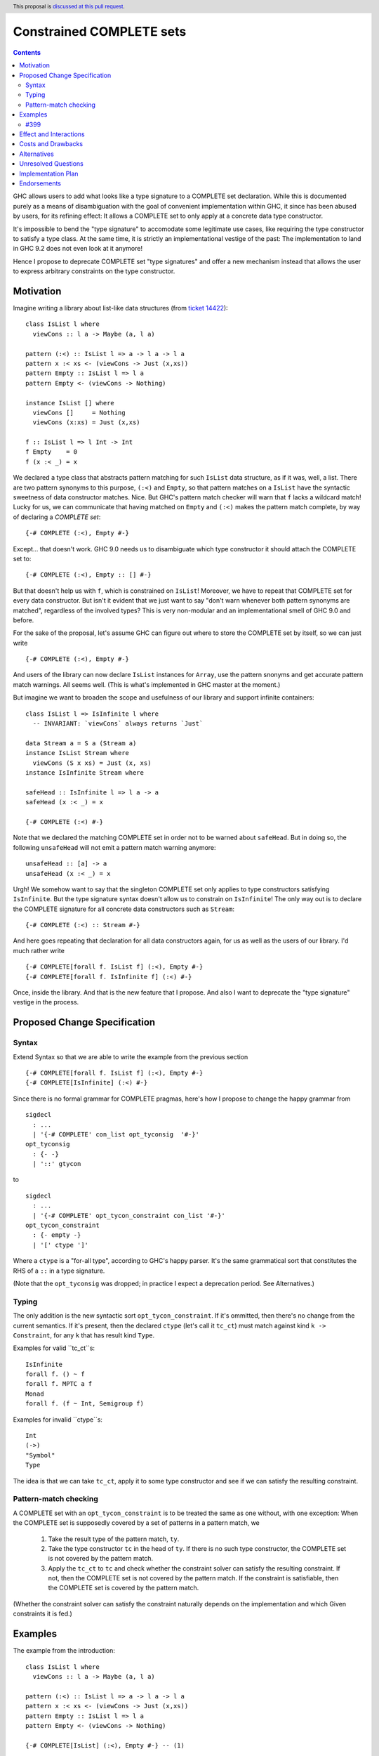 Constrained COMPLETE sets
*************************

.. author:: Sebastian Graf
.. date-accepted:: Leave blank. This will be filled in when the proposal is accepted.
.. ticket-url:: Leave blank. This will eventually be filled with the
                ticket URL which will track the progress of the
                implementation of the feature.
.. implemented:: Leave blank. This will be filled in with the first GHC version which
                 implements the described feature.
.. highlight:: haskell
.. header:: This proposal is `discussed at this pull request <https://github.com/ghc-proposals/ghc-proposals/pull/400>`_.
.. contents::

GHC allows users to add what looks like a type signature to a COMPLETE set declaration.
While this is documented purely as a means of disambiguation with the goal of convenient
implementation within GHC, it since has been abused by users, for its refining effect:
It allows a COMPLETE set to only apply at a concrete data type constructor.

It's impossible to bend the "type signature" to accomodate some legitimate
use cases, like requiring the type constructor to satisfy a type class. At
the same time, it is strictly an implementational vestige of the past: The
implementation to land in GHC 9.2 does not even look at it anymore!

Hence I propose to deprecate COMPLETE set "type signatures" and offer a new
mechanism instead that allows the user to express arbitrary constraints on
the type constructor.

Motivation
----------

Imagine writing a library about list-like data structures (from
`ticket 14422 <https://gitlab.haskell.org/ghc/ghc/-/issues/14422#note_313198>`_):

::

 class IsList l where
   viewCons :: l a -> Maybe (a, l a)

 pattern (:<) :: IsList l => a -> l a -> l a
 pattern x :< xs <- (viewCons -> Just (x,xs))
 pattern Empty :: IsList l => l a
 pattern Empty <- (viewCons -> Nothing)

 instance IsList [] where
   viewCons []     = Nothing
   viewCons (x:xs) = Just (x,xs)

 f :: IsList l => l Int -> Int
 f Empty    = 0
 f (x :< _) = x

We declared a type class that abstracts pattern matching for such
``IsList`` data structure, as if it was, well, a list. There are
two pattern synonyms to this purpose, ``(:<)`` and ``Empty``, so that
pattern matches on a ``IsList`` have the syntactic sweetness of data
constructor matches. Nice. But GHC's pattern match checker will warn
that ``f`` lacks a wildcard match! Lucky for us, we can communicate
that having matched on ``Empty`` and ``(:<)`` makes the pattern match
complete, by way of declaring a *COMPLETE set*:

::

 {-# COMPLETE (:<), Empty #-}

Except... that doesn't work. GHC 9.0 needs us to disambiguate which type
constructor it should attach the COMPLETE set to:

::

 {-# COMPLETE (:<), Empty :: [] #-}

But that doesn't help us with ``f``, which is constrained on ``IsList``!
Moreover, we have to repeat that COMPLETE set for every data constructor.
But isn't it evident that we just want to say "don't warn whenever both
pattern synonyms are matched", regardless of the involved types? This is
very non-modular and an implementational smell of GHC 9.0 and before.

For the sake of the proposal, let's assume GHC can figure out where to store the
COMPLETE set by itself, so we can just write

::

 {-# COMPLETE (:<), Empty #-}

And users of the library can now declare ``IsList`` instances for ``Array``,
use the pattern snonyms and get accurate pattern match warnings. All seems well.
(This is what's implemented in GHC master at the moment.)

But imagine we want to broaden the scope and usefulness of our library and
support infinite containers:

::

 class IsList l => IsInfinite l where
   -- INVARIANT: `viewCons` always returns `Just`

 data Stream a = S a (Stream a)
 instance IsList Stream where
   viewCons (S x xs) = Just (x, xs)
 instance IsInfinite Stream where

 safeHead :: IsInfinite l => l a -> a
 safeHead (x :< _) = x

 {-# COMPLETE (:<) #-}

Note that we declared the matching COMPLETE set in order not to be warned about
``safeHead``.
But in doing so, the following ``unsafeHead`` will not emit a pattern match
warning anymore:

::

 unsafeHead :: [a] -> a
 unsafeHead (x :< _) = x

Urgh! We somehow want to say that the singleton COMPLETE set only applies
to type constructors satisfying ``IsInfinite``. But the type signature
syntax doesn't allow us to constrain on ``IsInfinite``! The only way out
is to declare the COMPLETE signature for all concrete data constructors
such as ``Stream``:

::

 {-# COMPLETE (:<) :: Stream #-}

And here goes repeating that declaration for all data constructors again, for us
as well as the users of our library. I'd much rather write

::

 {-# COMPLETE[forall f. IsList f] (:<), Empty #-}
 {-# COMPLETE[forall f. IsInfinite f] (:<) #-}

Once, inside the library. And that is the new feature that I propose. And also I
want to deprecate the "type signature" vestige in the process.

Proposed Change Specification
-----------------------------

Syntax
======

Extend Syntax so that we are able to write the example from the previous section

::

 {-# COMPLETE[forall f. IsList f] (:<), Empty #-}
 {-# COMPLETE[IsInfinite] (:<) #-}

Since there is no formal grammar for COMPLETE pragmas, here's how I propose to
change the happy grammar from

::

 sigdecl
   : ...
   | '{-# COMPLETE' con_list opt_tyconsig  '#-}'
 opt_tyconsig
   : {- -}
   | '::' gtycon

to

::

 sigdecl
   : ...
   | '{-# COMPLETE' opt_tycon_constraint con_list '#-}'
 opt_tycon_constraint
   : {- empty -}
   | '[' ctype ']'

Where a ``ctype`` is a "for-all type", according to GHC's happy parser. It's the
same grammatical sort that constitutes the RHS of a ``::`` in a type signature.

(Note that the ``opt_tyconsig`` was dropped; in practice I expect a deprecation
period. See Alternatives.)

Typing
======

The only addition is the new syntactic sort ``opt_tycon_constraint``. If it's
ommitted, then there's no change from the current semantics. If it's present,
then the declared ``ctype`` (let's call it ``tc_ct``) must match against kind
``k -> Constraint``, for any ``k`` that has result kind ``Type``.

Examples for valid ``tc_ct``s:

::

 IsInfinite
 forall f. () ~ f
 forall f. MPTC a f
 Monad
 forall f. (f ~ Int, Semigroup f)

Examples for invalid ``ctype``s:

::

 Int
 (->)
 "Symbol"
 Type

The idea is that we can take ``tc_ct``, apply it to some type constructor and
see if we can satisfy the resulting constraint.

Pattern-match checking
======================

A COMPLETE set with an ``opt_tycon_constraint`` is to be treated the same as one
without, with one exception: When the COMPLETE set is supposedly covered by a set
of patterns in a pattern match, we

  1. Take the result type of the pattern match, ``ty``.
  2. Take the type constructor ``tc`` in the head of ``ty``. If there is no such
     type constructor, the COMPLETE set is not covered by the pattern match.
  3. Apply the ``tc_ct`` to ``tc`` and check whether the constraint solver can satisfy the resulting constraint.
     If not, then the COMPLETE set is not covered by the pattern match.
     If the constraint is satisfiable, then the COMPLETE set is covered by the pattern match.

(Whether the constraint solver can satisfy the constraint naturally depends on
the implementation and which Given constraints it is fed.)

Examples
--------

The example from the introduction:

::

 class IsList l where
   viewCons :: l a -> Maybe (a, l a)

 pattern (:<) :: IsList l => a -> l a -> l a
 pattern x :< xs <- (viewCons -> Just (x,xs))
 pattern Empty :: IsList l => l a
 pattern Empty <- (viewCons -> Nothing)

 {-# COMPLETE[IsList] (:<), Empty #-} -- (1)

 instance IsList [] where ...

 f :: IsList l => l Int -> Int
 f Empty    = 0
 f (x :< _) = x

 class IsList l => IsInfinite l where
   -- INVARIANT: `viewCons` always returns `Just`

 data Stream a = S a (Stream a)
 instance IsList Stream where
   viewCons (S x xs) = Just (x, xs)
 instance IsInfinite Stream where

 {-# COMPLETE[forall l. IsInfinite l] (:<) #-} -- (2)

 instance IsInfinite Stream where ...

 safeHead :: IsInfinite l => l a -> a
 safeHead (x :< _) = x

 safeHead2 :: Stream a -> a
 safeHead2 (x :< _) = x

 unsafeHead :: [a] -> a
 unsafeHead (x :< _) = x

This program passes type-checking. The compiler *should* emit a warning about
the definition of ``unsafeHead`` being incomplete, but not for ``f``,
``safeHead`` or ``safeHead2``:

  - ``f`` has a case for ``Empty`` and ``(:<)``. COMPLETE set (1) applies, because
    the TyCon of the type of the pattern match is ``l``, for which the constraint
    ``tc_ct @l === IsList l`` is satisfiable.
    (See Unresolved Questions for ``@l`` vs. ``l``)
  - ``f`` has a case for ``Empty`` and ``(:<)``. COMPLETE set (2) does *not* apply,
    because the TyCon of the type of the pattern match is ``l``, for which the
    constraint ``tc_ct @l === IsInfinite l`` is not satisfiable.
  - ``safeHead`` has a case for ``(:<)``. COMPLETE set (2) applies, because
    the TyCon of the type of the pattern match is ``l``, for which the constraint
    ``tc_ct @l === IsInfinite l`` is satisfiable.
  - ``safeHead2`` has a case for ``(:<)``. COMPLETE set (2) applies, because
    the TyCon of the type of the pattern match is ``Stream``, for which the constraint
    ``tc_ct @Stream === IsInfinite Stream`` is satisfiable.
  - ``unsafeHead`` has a case for ``(:<)``. COMPLETE set (2) does *not* apply,
    because the TyCon of the type of the pattern match is ``[]``, for which the constraint
    ``tc_ct @[] === IsInfinite []`` is not satisfiable.

#399
====

The examples from #399 would have the following COMPLETE pragmas:

::

 {-# COMPLETE[forall p. (p ~ Proxy a)] Empty #-}
 {-# COMPLETE[forall l. (l ~ [a])] Empty, Cons #-}

Effect and Interactions
-----------------------

As the preceding example shows, the new mechanism allows to declare
each COMPLETE set once, while allowing to specify *exactly* when it
should apply.

It makes the old "type signature" mechanism obsolete, thus it should be
deprecated.

Costs and Drawbacks
-------------------
Implementation of the feature should be relatively straight-forward
once the proposal is settled. I don't expect any additional ongoing
maintenance cost. It's a strictly optional feature. Also it replaces
the very misleading "type signature" syntax with a principled design
that isn't just a leak of implementational detail.

Alternatives
------------

We could just beef "type signature" syntax. Currently, ``opt_tyonsig`` only
allows the name of a type constructor. We could allow a general ``ctype``
there that should denote the *return type* of the pattern match where it
is applicable and write

::

 {-# COMPLETE (:<), Empty :: IsList l => l a #-}
 {-# COMPLETE (:<) :: IsInfinite l => l a #-}

That is what #399 proposes.
I'm not strongly against that. The only drawback is that it doesn't admit a proper
deprecation story for the old mechanism. E.g., today we write
``{-# COMPLETE (:<) :: Stream #-}``, but according to this alternative design,
that syntax will be ill-kinded: ``Stream`` has kind ``Type -> Type``.
The transition is rather mechanic, though, and coincides for monomorphic data
constructors.

To show that both approaches are equally expressive, realise the following
correspondence:

::

 {-# COMPLETE[forall t. p t] P #-}
 <=> (A)
 {-# COMPLETE P :: p t => t a b c #-}

 {-# COMPLETE Q :: T y z #-}
 <=> (B)
 {-# COMPLETE[forall t. (t ~ T y z)] Q #-}

Meaning: The two different syntaxes are intertranslatable by the
given correspondences. My syntax is terser if the COMPLETE set is
constrained by a type class (correspondence (A)), whereas #399 is
terser if the COMPLETE set is constrained by an equality constraint
(correspondence (B), e.g., if the return type in the type signature
is a concrete data type).

Unresolved Questions
--------------------
The design pretty much determines the implementation.

While writing up this proposal, I had to pause quite often and ask myself
"Is ``forall l. IsList l`` really the same as ``IsList``?" Well, one
quantifier is visible whereas the other is not, obviously. But at the time
of this writing, I'm not completely sure if I got the kinding right. If I
didn't, I'm sure someone of you will point that out :)
I'm open for other, maybe less ad-hoc constraint descriptions (e.g. what is
encoded in ``tc_ct``).

Maybe the alternative syntax is the better one.

Implementation Plan
-------------------
I will implement this proposal.

Endorsements
-------------
